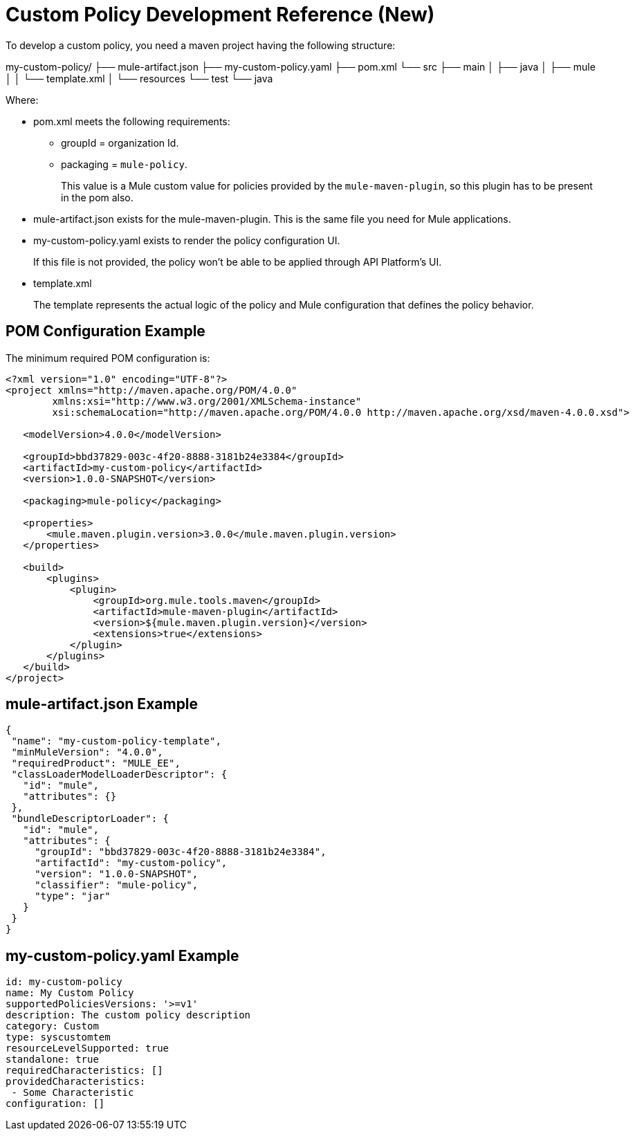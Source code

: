 = Custom Policy Development Reference (New)

To develop a custom policy, you need a maven project having the following structure:

my-custom-policy/
├── mule-artifact.json
├── my-custom-policy.yaml
├── pom.xml
└── src
  ├── main
  │  ├── java
  │  ├── mule
  │  │    └── template.xml
  │  └── resources
  └── test
    └── java

Where:

* pom.xml meets the following requirements:
** groupId = organization Id.
** packaging = `mule-policy`. 
+
This value is a Mule custom value for policies provided by the `mule-maven-plugin`, so this plugin has to be present in the pom also.
+
* mule-artifact.json exists for the mule-maven-plugin. 
This is the same file you need for Mule applications.
+
* my-custom-policy.yaml exists to render the policy configuration UI. 
+
If this file is not provided, the policy won’t be able to be applied through API Platform’s UI.
* template.xml
+
The template represents the actual logic of the policy and Mule configuration that defines the policy behavior. 

== POM Configuration Example

The minimum required POM configuration is:

----
<?xml version="1.0" encoding="UTF-8"?>
<project xmlns="http://maven.apache.org/POM/4.0.0"
        xmlns:xsi="http://www.w3.org/2001/XMLSchema-instance"
        xsi:schemaLocation="http://maven.apache.org/POM/4.0.0 http://maven.apache.org/xsd/maven-4.0.0.xsd">

   <modelVersion>4.0.0</modelVersion>

   <groupId>bbd37829-003c-4f20-8888-3181b24e3384</groupId>
   <artifactId>my-custom-policy</artifactId>
   <version>1.0.0-SNAPSHOT</version>

   <packaging>mule-policy</packaging>

   <properties>
       <mule.maven.plugin.version>3.0.0</mule.maven.plugin.version>
   </properties>

   <build>
       <plugins>
           <plugin>
               <groupId>org.mule.tools.maven</groupId>
               <artifactId>mule-maven-plugin</artifactId>
               <version>${mule.maven.plugin.version}</version>
               <extensions>true</extensions>
           </plugin>
       </plugins>
   </build>
</project>
----

== mule-artifact.json Example

----
{
 "name": "my-custom-policy-template",
 "minMuleVersion": "4.0.0",
 "requiredProduct": "MULE_EE",
 "classLoaderModelLoaderDescriptor": {
   "id": "mule",
   "attributes": {}
 },
 "bundleDescriptorLoader": {
   "id": "mule",
   "attributes": {
     "groupId": "bbd37829-003c-4f20-8888-3181b24e3384",
     "artifactId": "my-custom-policy",
     "version": "1.0.0-SNAPSHOT",
     "classifier": "mule-policy",
     "type": "jar"
   }
 }
}
----

== my-custom-policy.yaml Example

----
id: my-custom-policy
name: My Custom Policy
supportedPoliciesVersions: '>=v1'
description: The custom policy description
category: Custom
type: syscustomtem
resourceLevelSupported: true
standalone: true
requiredCharacteristics: []
providedCharacteristics:
 - Some Characteristic
configuration: []
----

